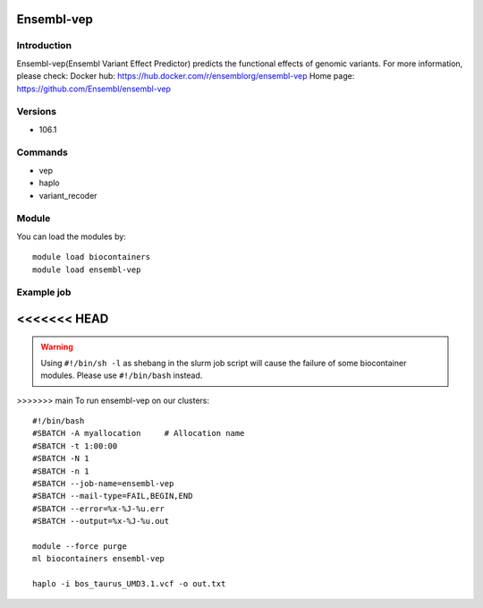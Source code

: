 .. _backbone-label:

Ensembl-vep
==============================

Introduction
~~~~~~~~
Ensembl-vep(Ensembl Variant Effect Predictor) predicts the functional effects of genomic variants.
For more information, please check:
Docker hub: https://hub.docker.com/r/ensemblorg/ensembl-vep 
Home page: https://github.com/Ensembl/ensembl-vep

Versions
~~~~~~~~
- 106.1

Commands
~~~~~~~
- vep
- haplo
- variant_recoder

Module
~~~~~~~~
You can load the modules by::

    module load biocontainers
    module load ensembl-vep

Example job
~~~~~
<<<<<<< HEAD
=======
.. warning::
    Using ``#!/bin/sh -l`` as shebang in the slurm job script will cause the failure of some biocontainer modules. Please use ``#!/bin/bash`` instead.

>>>>>>> main
To run ensembl-vep on our clusters::

    #!/bin/bash
    #SBATCH -A myallocation     # Allocation name
    #SBATCH -t 1:00:00
    #SBATCH -N 1
    #SBATCH -n 1
    #SBATCH --job-name=ensembl-vep
    #SBATCH --mail-type=FAIL,BEGIN,END
    #SBATCH --error=%x-%J-%u.err
    #SBATCH --output=%x-%J-%u.out

    module --force purge
    ml biocontainers ensembl-vep

    haplo -i bos_taurus_UMD3.1.vcf -o out.txt
